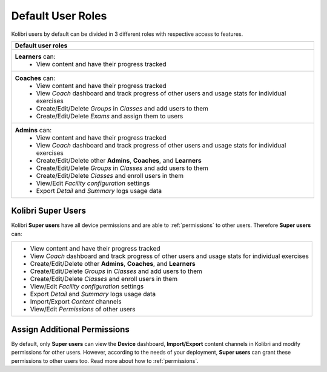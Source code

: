 .. _user_roles:

Default User Roles
~~~~~~~~~~~~~~~~~~

Kolibri users by default can be divided in 3 different roles with respective access to features. 

+------------------------------------------------------------------------------------------------------+
| Default user roles                                                                                   |
+======================================================================================================+
| **Learners** can:                                                                                    |
|  * View content and have their progress tracked                                                      | 
+------------------------------------------------------------------------------------------------------+
| **Coaches** can:                                                                                     |
|  * View content and have their progress tracked                                                      |
|  * View *Coach* dashboard and track progress of other users and usage stats for individual exercises |
|  * Create/Edit/Delete *Groups* in *Classes* and add users to them                                    |
|  * Create/Edit/Delete *Exams* and assign them to users                                               |
+------------------------------------------------------------------------------------------------------+
| **Admins** can:                                                                                      |
|  * View content and have their progress tracked                                                      |
|  * View *Coach* dashboard and track progress of other users and usage stats for individual exercises |
|  * Create/Edit/Delete other **Admins**, **Coaches**, and **Learners**                                |
|  * Create/Edit/Delete *Groups* in *Classes* and add users to them                                    |
|  * Create/Edit/Delete *Classes* and enroll users in them                                             |
|  * View/Edit *Facility configuration* settings                                                       |
|  * Export *Detail* and *Summary* logs usage data                                                     |
+------------------------------------------------------------------------------------------------------+

Kolibri Super Users
-------------------

Kolibri **Super users** have all device permissions and are able to :ref:`permissions` to other users. Therefore **Super users** can:

+------------------------------------------------------------------------------------------------------+
|  * View content and have their progress tracked                                                      |
|  * View *Coach* dashboard and track progress of other users and usage stats for individual exercises |
|  * Create/Edit/Delete other **Admins**, **Coaches**, and **Learners**                                |
|  * Create/Edit/Delete *Groups* in *Classes* and add users to them                                    |
|  * Create/Edit/Delete *Classes* and enroll users in them                                             |
|  * View/Edit *Facility configuration* settings                                                       |
|  * Export *Detail* and *Summary* logs usage data                                                     |
|  * Import/Export *Content* channels                                                                  |
|  * View/Edit *Permissions* of other users                                                            |
+------------------------------------------------------------------------------------------------------+


Assign Additional Permissions
-----------------------------

By default, only **Super users** can view the **Device** dashboard, **Import/Export** content channels in Kolibri and modify permissions for other users. However, according to the needs of your deployment, **Super users** can grant these permissions to other users too. Read more about how to :ref:`permissions`. 